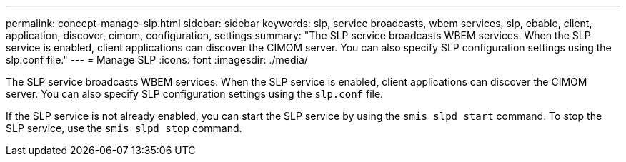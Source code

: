 ---
permalink: concept-manage-slp.html
sidebar: sidebar
keywords: slp, service broadcasts, wbem services, slp, ebable, client, application, discover, cimom, configuration, settings
summary: "The SLP service broadcasts WBEM services. When the SLP service is enabled, client applications can discover the CIMOM server. You can also specify SLP configuration settings using the slp.conf file."
---
= Manage SLP
:icons: font
:imagesdir: ./media/

[.lead]
The SLP service broadcasts WBEM services. When the SLP service is enabled, client applications can discover the CIMOM server. You can also specify SLP configuration settings using the `slp.conf` file.

If the SLP service is not already enabled, you can start the SLP service by using the `smis slpd start` command. To stop the SLP service, use the `smis slpd stop` command.
